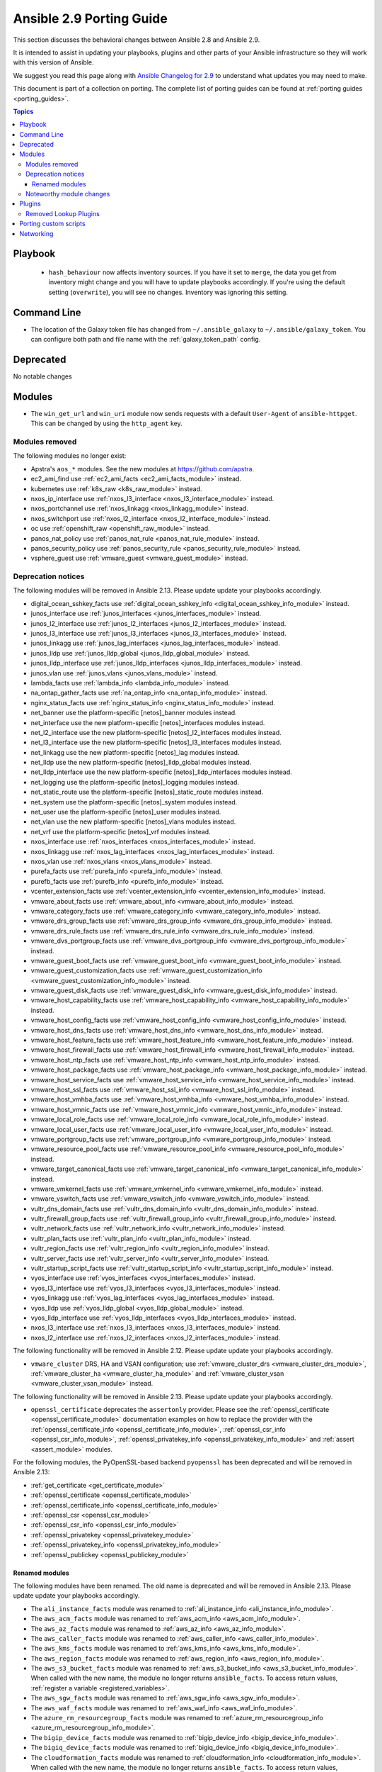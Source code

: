 
.. _porting_2.9_guide:

*************************
Ansible 2.9 Porting Guide
*************************

This section discusses the behavioral changes between Ansible 2.8 and Ansible 2.9.

It is intended to assist in updating your playbooks, plugins and other parts of your Ansible infrastructure so they will work with this version of Ansible.

We suggest you read this page along with `Ansible Changelog for 2.9 <https://github.com/ansible/ansible/blob/devel/changelogs/CHANGELOG-v2.9.rst>`_ to understand what updates you may need to make.

This document is part of a collection on porting. The complete list of porting guides can be found at :ref:`porting guides <porting_guides>`.

.. contents:: Topics


Playbook
========

 * ``hash_behaviour`` now affects inventory sources. If you have it set to ``merge``, the data you get from inventory might change and you will have to update playbooks accordingly. If you're using the default setting (``overwrite``), you will see no changes. Inventory was ignoring this setting.


Command Line
============

* The location of the Galaxy token file has changed from ``~/.ansible_galaxy`` to ``~/.ansible/galaxy_token``. You can configure both path and file name with the :ref:`galaxy_token_path` config.


Deprecated
==========

No notable changes


Modules
=======

* The ``win_get_url`` and ``win_uri`` module now sends requests with a default ``User-Agent`` of ``ansible-httpget``. This can be changed by using the ``http_agent`` key.


Modules removed
---------------

The following modules no longer exist:

* Apstra's ``aos_*`` modules.  See the new modules at  `https://github.com/apstra <https://github.com/apstra>`_.
* ec2_ami_find use :ref:`ec2_ami_facts <ec2_ami_facts_module>` instead.
* kubernetes use :ref:`k8s_raw <k8s_raw_module>` instead.
* nxos_ip_interface use :ref:`nxos_l3_interface <nxos_l3_interface_module>` instead.
* nxos_portchannel use :ref:`nxos_linkagg <nxos_linkagg_module>` instead.
* nxos_switchport use :ref:`nxos_l2_interface <nxos_l2_interface_module>` instead.
* oc use :ref:`openshift_raw <openshift_raw_module>` instead.
* panos_nat_policy use :ref:`panos_nat_rule <panos_nat_rule_module>` instead.
* panos_security_policy use :ref:`panos_security_rule <panos_security_rule_module>` instead.
* vsphere_guest use :ref:`vmware_guest <vmware_guest_module>` instead.


Deprecation notices
-------------------

The following modules will be removed in Ansible 2.13. Please update update your playbooks accordingly.

* digital_ocean_sshkey_facts use :ref:`digital_ocean_sshkey_info <digital_ocean_sshkey_info_module>` instead.

* junos_interface use :ref:`junos_interfaces <junos_interfaces_module>` instead.

* junos_l2_interface use :ref:`junos_l2_interfaces <junos_l2_interfaces_module>` instead.

* junos_l3_interface use :ref:`junos_l3_interfaces <junos_l3_interfaces_module>` instead.

* junos_linkagg use :ref:`junos_lag_interfaces <junos_lag_interfaces_module>` instead.

* junos_lldp use :ref:`junos_lldp_global <junos_lldp_global_module>` instead.

* junos_lldp_interface use :ref:`junos_lldp_interfaces <junos_lldp_interfaces_module>` instead.

* junos_vlan use :ref:`junos_vlans <junos_vlans_module>` instead.

* lambda_facts use :ref:`lambda_info <lambda_info_module>` instead.

* na_ontap_gather_facts use :ref:`na_ontap_info <na_ontap_info_module>` instead.

* nginx_status_facts use :ref:`nginx_status_info <nginx_status_info_module>` instead.

* net_banner use the platform-specific [netos]_banner modules instead.

* net_interface use the new platform-specific [netos]_interfaces modules instead.

* net_l2_interface use the new platform-specific [netos]_l2_interfaces modules instead.

* net_l3_interface use the new platform-specific [netos]_l3_interfaces modules instead.

* net_linkagg use the new platform-specific [netos]_lag modules instead.

* net_lldp use the new platform-specific [netos]_lldp_global modules instead.

* net_lldp_interface use the new platform-specific [netos]_lldp_interfaces modules instead.

* net_logging use the platform-specific [netos]_logging modules instead.

* net_static_route use the platform-specific [netos]_static_route modules instead.

* net_system use the platform-specific [netos]_system modules instead.

* net_user use the platform-specific [netos]_user modules instead.

* net_vlan use the new platform-specific [netos]_vlans modules instead.

* net_vrf use the platform-specific [netos]_vrf modules instead.

* nxos_interface use :ref:`nxos_interfaces <nxos_interfaces_module>` instead.

* nxos_linkagg use :ref:`nxos_lag_interfaces <nxos_lag_interfaces_module>` instead.

* nxos_vlan use :ref:`nxos_vlans <nxos_vlans_module>` instead.

* purefa_facts use :ref:`purefa_info <purefa_info_module>` instead.

* purefb_facts use :ref:`purefb_info <purefb_info_module>` instead.

* vcenter_extension_facts use :ref:`vcenter_extension_info <vcenter_extension_info_module>` instead.

* vmware_about_facts use :ref:`vmware_about_info <vmware_about_info_module>` instead.

* vmware_category_facts use :ref:`vmware_category_info <vmware_category_info_module>` instead.

* vmware_drs_group_facts use :ref:`vmware_drs_group_info <vmware_drs_group_info_module>` instead.

* vmware_drs_rule_facts use :ref:`vmware_drs_rule_info <vmware_drs_rule_info_module>` instead.

* vmware_dvs_portgroup_facts use :ref:`vmware_dvs_portgroup_info <vmware_dvs_portgroup_info_module>` instead.

* vmware_guest_boot_facts use :ref:`vmware_guest_boot_info <vmware_guest_boot_info_module>` instead.

* vmware_guest_customization_facts use :ref:`vmware_guest_customization_info <vmware_guest_customization_info_module>` instead.

* vmware_guest_disk_facts use :ref:`vmware_guest_disk_info <vmware_guest_disk_info_module>` instead.

* vmware_host_capability_facts use :ref:`vmware_host_capability_info <vmware_host_capability_info_module>` instead.

* vmware_host_config_facts use :ref:`vmware_host_config_info <vmware_host_config_info_module>` instead.

* vmware_host_dns_facts use :ref:`vmware_host_dns_info <vmware_host_dns_info_module>` instead.

* vmware_host_feature_facts use :ref:`vmware_host_feature_info <vmware_host_feature_info_module>` instead.

* vmware_host_firewall_facts use :ref:`vmware_host_firewall_info <vmware_host_firewall_info_module>` instead.

* vmware_host_ntp_facts use :ref:`vmware_host_ntp_info <vmware_host_ntp_info_module>` instead.

* vmware_host_package_facts use :ref:`vmware_host_package_info <vmware_host_package_info_module>` instead.

* vmware_host_service_facts use :ref:`vmware_host_service_info <vmware_host_service_info_module>` instead.

* vmware_host_ssl_facts use :ref:`vmware_host_ssl_info <vmware_host_ssl_info_module>` instead.

* vmware_host_vmhba_facts use :ref:`vmware_host_vmhba_info <vmware_host_vmhba_info_module>` instead.

* vmware_host_vmnic_facts use :ref:`vmware_host_vmnic_info <vmware_host_vmnic_info_module>` instead.

* vmware_local_role_facts use :ref:`vmware_local_role_info <vmware_local_role_info_module>` instead.

* vmware_local_user_facts use :ref:`vmware_local_user_info <vmware_local_user_info_module>` instead.

* vmware_portgroup_facts use :ref:`vmware_portgroup_info <vmware_portgroup_info_module>` instead.

* vmware_resource_pool_facts use :ref:`vmware_resource_pool_info <vmware_resource_pool_info_module>` instead.

* vmware_target_canonical_facts use :ref:`vmware_target_canonical_info <vmware_target_canonical_info_module>` instead.

* vmware_vmkernel_facts use :ref:`vmware_vmkernel_info <vmware_vmkernel_info_module>` instead.

* vmware_vswitch_facts use :ref:`vmware_vswitch_info <vmware_vswitch_info_module>` instead.

* vultr_dns_domain_facts use :ref:`vultr_dns_domain_info <vultr_dns_domain_info_module>` instead.

* vultr_firewall_group_facts use :ref:`vultr_firewall_group_info <vultr_firewall_group_info_module>` instead.

* vultr_network_facts use :ref:`vultr_network_info <vultr_network_info_module>` instead.

* vultr_plan_facts use :ref:`vultr_plan_info <vultr_plan_info_module>` instead.

* vultr_region_facts use :ref:`vultr_region_info <vultr_region_info_module>` instead.

* vultr_server_facts use :ref:`vultr_server_info <vultr_server_info_module>` instead.

* vultr_startup_script_facts use :ref:`vultr_startup_script_info <vultr_startup_script_info_module>` instead.

* vyos_interface use :ref:`vyos_interfaces <vyos_interfaces_module>` instead.

* vyos_l3_interface use :ref:`vyos_l3_interfaces <vyos_l3_interfaces_module>` instead.

* vyos_linkagg use :ref:`vyos_lag_interfaces <vyos_lag_interfaces_module>` instead.

* vyos_lldp use :ref:`vyos_lldp_global <vyos_lldp_global_module>` instead.

* vyos_lldp_interface use :ref:`vyos_lldp_interfaces <vyos_lldp_interfaces_module>` instead.

* nxos_l3_interface use :ref:`nxos_l3_interfaces <nxos_l3_interfaces_module>` instead.

* nxos_l2_interface use :ref:`nxos_l2_interfaces <nxos_l2_interfaces_module>` instead.


The following functionality will be removed in Ansible 2.12. Please update update your playbooks accordingly.

* ``vmware_cluster`` DRS, HA and VSAN configuration; use :ref:`vmware_cluster_drs <vmware_cluster_drs_module>`, :ref:`vmware_cluster_ha <vmware_cluster_ha_module>` and :ref:`vmware_cluster_vsan <vmware_cluster_vsan_module>` instead.

The following functionality will be removed in Ansible 2.13. Please update update your playbooks accordingly.

* ``openssl_certificate`` deprecates the ``assertonly`` provider.
  Please see the :ref:`openssl_certificate <openssl_certificate_module>` documentation examples on how to
  replace the provider with the :ref:`openssl_certificate_info <openssl_certificate_info_module>`,
  :ref:`openssl_csr_info <openssl_csr_info_module>`, :ref:`openssl_privatekey_info <openssl_privatekey_info_module>`
  and :ref:`assert <assert_module>` modules.

For the following modules, the PyOpenSSL-based backend ``pyopenssl`` has been deprecated and will be
removed in Ansible 2.13:

* :ref:`get_certificate <get_certificate_module>`
* :ref:`openssl_certificate <openssl_certificate_module>`
* :ref:`openssl_certificate_info <openssl_certificate_info_module>`
* :ref:`openssl_csr <openssl_csr_module>`
* :ref:`openssl_csr_info <openssl_csr_info_module>`
* :ref:`openssl_privatekey <openssl_privatekey_module>`
* :ref:`openssl_privatekey_info <openssl_privatekey_info_module>`
* :ref:`openssl_publickey <openssl_publickey_module>`


Renamed modules
^^^^^^^^^^^^^^^

The following modules have been renamed. The old name is deprecated and will
be removed in Ansible 2.13. Please update update your playbooks accordingly.

* The ``ali_instance_facts`` module was renamed to :ref:`ali_instance_info <ali_instance_info_module>`.
* The ``aws_acm_facts`` module was renamed to :ref:`aws_acm_info <aws_acm_info_module>`.
* The ``aws_az_facts`` module was renamed to :ref:`aws_az_info <aws_az_info_module>`.
* The ``aws_caller_facts`` module was renamed to :ref:`aws_caller_info <aws_caller_info_module>`.
* The ``aws_kms_facts`` module was renamed to :ref:`aws_kms_info <aws_kms_info_module>`.
* The ``aws_region_facts`` module was renamed to :ref:`aws_region_info <aws_region_info_module>`.
* The ``aws_s3_bucket_facts`` module was renamed to :ref:`aws_s3_bucket_info <aws_s3_bucket_info_module>`.
  When called with the new name, the module no longer returns ``ansible_facts``.
  To access return values, :ref:`register a variable <registered_variables>`.
* The ``aws_sgw_facts`` module was renamed to :ref:`aws_sgw_info <aws_sgw_info_module>`.
* The ``aws_waf_facts`` module was renamed to :ref:`aws_waf_info <aws_waf_info_module>`.
* The ``azure_rm_resourcegroup_facts`` module was renamed to :ref:`azure_rm_resourcegroup_info <azure_rm_resourcegroup_info_module>`.
* The ``bigip_device_facts`` module was renamed to :ref:`bigip_device_info <bigip_device_info_module>`.
* The ``bigiq_device_facts`` module was renamed to :ref:`bigiq_device_info <bigiq_device_info_module>`.
* The ``cloudformation_facts`` module was renamed to :ref:`cloudformation_info <cloudformation_info_module>`.
  When called with the new name, the module no longer returns ``ansible_facts``.
  To access return values, :ref:`register a variable <registered_variables>`.
* The ``cloudfront_facts`` module was renamed to :ref:`cloudfront_info <cloudfront_info_module>`.
  When called with the new name, the module no longer returns ``ansible_facts``.
  To access return values, :ref:`register a variable <registered_variables>`.
* The ``cloudwatchlogs_log_group_facts`` module was renamed to :ref:`cloudwatchlogs_log_group_info <cloudwatchlogs_log_group_info_module>`.
* The ``digital_ocean_account_facts`` module was renamed to :ref:`digital_ocean_account_info <digital_ocean_account_info_module>`.
* The ``digital_ocean_certificate_facts`` module was renamed to :ref:`digital_ocean_certificate_info <digital_ocean_certificate_info_module>`.
* The ``digital_ocean_domain_facts`` module was renamed to :ref:`digital_ocean_domain_info <digital_ocean_domain_info_module>`.
* The ``digital_ocean_firewall_facts`` module was renamed to :ref:`digital_ocean_firewall_info <digital_ocean_firewall_info_module>`.
* The ``digital_ocean_floating_ip_facts`` module was renamed to :ref:`digital_ocean_floating_ip_info <digital_ocean_floating_ip_info_module>`.
* The ``digital_ocean_image_facts`` module was renamed to :ref:`digital_ocean_image_info <digital_ocean_image_info_module>`.
* The ``digital_ocean_load_balancer_facts`` module was renamed to :ref:`digital_ocean_load_balancer_info <digital_ocean_load_balancer_info_module>`.
* The ``digital_ocean_region_facts`` module was renamed to :ref:`digital_ocean_region_info <digital_ocean_region_info_module>`.
* The ``digital_ocean_size_facts`` module was renamed to :ref:`digital_ocean_size_info <digital_ocean_size_info_module>`.
* The ``digital_ocean_snapshot_facts`` module was renamed to :ref:`digital_ocean_snapshot_info <digital_ocean_snapshot_info_module>`.
* The ``digital_ocean_tag_facts`` module was renamed to :ref:`digital_ocean_tag_info <digital_ocean_tag_info_module>`.
* The ``digital_ocean_volume_facts`` module was renamed to :ref:`digital_ocean_volume_info <digital_ocean_volume_info_module>`.
* The ``ec2_ami_facts`` module was renamed to :ref:`ec2_ami_info <ec2_ami_info_module>`.
* The ``ec2_asg_facts`` module was renamed to :ref:`ec2_asg_info <ec2_asg_info_module>`.
* The ``ec2_customer_gateway_facts`` module was renamed to :ref:`ec2_customer_gateway_info <ec2_customer_gateway_info_module>`.
* The ``ec2_eip_facts`` module was renamed to :ref:`ec2_eip_info <ec2_eip_info_module>`.
* The ``ec2_elb_facts`` module was renamed to :ref:`ec2_elb_info <ec2_elb_info_module>`.
* The ``ec2_eni_facts`` module was renamed to :ref:`ec2_eni_info <ec2_eni_info_module>`.
* The ``ec2_group_facts`` module was renamed to :ref:`ec2_group_info <ec2_group_info_module>`.
* The ``ec2_instance_facts`` module was renamed to :ref:`ec2_instance_info <ec2_instance_info_module>`.
* The ``ec2_lc_facts`` module was renamed to :ref:`ec2_lc_info <ec2_lc_info_module>`.
* The ``ec2_placement_group_facts`` module was renamed to :ref:`ec2_placement_group_info <ec2_placement_group_info_module>`.
* The ``ec2_snapshot_facts`` module was renamed to :ref:`ec2_snapshot_info <ec2_snapshot_info_module>`.
* The ``ec2_vol_facts`` module was renamed to :ref:`ec2_vol_info <ec2_vol_info_module>`.
* The ``ec2_vpc_dhcp_option_facts`` module was renamed to :ref:`ec2_vpc_dhcp_option_info <ec2_vpc_dhcp_option_info_module>`.
* The ``ec2_vpc_endpoint_facts`` module was renamed to :ref:`ec2_vpc_endpoint_info <ec2_vpc_endpoint_info_module>`.
* The ``ec2_vpc_igw_facts`` module was renamed to :ref:`ec2_vpc_igw_info <ec2_vpc_igw_info_module>`.
* The ``ec2_vpc_nacl_facts`` module was renamed to :ref:`ec2_vpc_nacl_info <ec2_vpc_nacl_info_module>`.
* The ``ec2_vpc_nat_gateway_facts`` module was renamed to :ref:`ec2_vpc_nat_gateway_info <ec2_vpc_nat_gateway_info_module>`.
* The ``ec2_vpc_net_facts`` module was renamed to :ref:`ec2_vpc_net_info <ec2_vpc_net_info_module>`.
* The ``ec2_vpc_peering_facts`` module was renamed to :ref:`ec2_vpc_peering_info <ec2_vpc_peering_info_module>`.
* The ``ec2_vpc_route_table_facts`` module was renamed to :ref:`ec2_vpc_route_table_info <ec2_vpc_route_table_info_module>`.
* The ``ec2_vpc_subnet_facts`` module was renamed to :ref:`ec2_vpc_subnet_info <ec2_vpc_subnet_info_module>`.
* The ``ec2_vpc_vgw_facts`` module was renamed to :ref:`ec2_vpc_vgw_info <ec2_vpc_vgw_info_module>`.
* The ``ec2_vpc_vpn_facts`` module was renamed to :ref:`ec2_vpc_vpn_info <ec2_vpc_vpn_info_module>`.
* The ``ecs_service_facts`` module was renamed to :ref:`ecs_service_info <ecs_service_info_module>`.
  When called with the new name, the module no longer returns ``ansible_facts``.
  To access return values, :ref:`register a variable <registered_variables>`.
* The ``ecs_taskdefinition_facts`` module was renamed to :ref:`ecs_taskdefinition_info <ecs_taskdefinition_info_module>`.
* The ``efs_facts`` module was renamed to :ref:`efs_info <efs_info_module>`.
  When called with the new name, the module no longer returns ``ansible_facts``.
  To access return values, :ref:`register a variable <registered_variables>`.
* The ``elasticache_facts`` module was renamed to :ref:`elasticache_info <elasticache_info_module>`.
* The ``elb_application_lb_facts`` module was renamed to :ref:`elb_application_lb_info <elb_application_lb_info_module>`.
* The ``elb_classic_lb_facts`` module was renamed to :ref:`elb_classic_lb_info <elb_classic_lb_info_module>`.
* The ``elb_target_facts`` module was renamed to :ref:`elb_target_info <elb_target_info_module>`.
* The ``elb_target_group_facts`` module was renamed to :ref:`elb_target_group_info <elb_target_group_info_module>`.
* The ``gcp_bigquery_dataset_facts`` module was renamed to :ref:`gcp_bigquery_dataset_info <gcp_bigquery_dataset_info_module>`.
* The ``gcp_bigquery_table_facts`` module was renamed to :ref:`gcp_bigquery_table_info <gcp_bigquery_table_info_module>`.
* The ``gcp_cloudbuild_trigger_facts`` module was renamed to :ref:`gcp_cloudbuild_trigger_info <gcp_cloudbuild_trigger_info_module>`.
* The ``gcp_compute_address_facts`` module was renamed to :ref:`gcp_compute_address_info <gcp_compute_address_info_module>`.
* The ``gcp_compute_backend_bucket_facts`` module was renamed to :ref:`gcp_compute_backend_bucket_info <gcp_compute_backend_bucket_info_module>`.
* The ``gcp_compute_backend_service_facts`` module was renamed to :ref:`gcp_compute_backend_service_info <gcp_compute_backend_service_info_module>`.
* The ``gcp_compute_disk_facts`` module was renamed to :ref:`gcp_compute_disk_info <gcp_compute_disk_info_module>`.
* The ``gcp_compute_firewall_facts`` module was renamed to :ref:`gcp_compute_firewall_info <gcp_compute_firewall_info_module>`.
* The ``gcp_compute_forwarding_rule_facts`` module was renamed to :ref:`gcp_compute_forwarding_rule_info <gcp_compute_forwarding_rule_info_module>`.
* The ``gcp_compute_global_address_facts`` module was renamed to :ref:`gcp_compute_global_address_info <gcp_compute_global_address_info_module>`.
* The ``gcp_compute_global_forwarding_rule_facts`` module was renamed to :ref:`gcp_compute_global_forwarding_rule_info <gcp_compute_global_forwarding_rule_info_module>`.
* The ``gcp_compute_health_check_facts`` module was renamed to :ref:`gcp_compute_health_check_info <gcp_compute_health_check_info_module>`.
* The ``gcp_compute_http_health_check_facts`` module was renamed to :ref:`gcp_compute_http_health_check_info <gcp_compute_http_health_check_info_module>`.
* The ``gcp_compute_https_health_check_facts`` module was renamed to :ref:`gcp_compute_https_health_check_info <gcp_compute_https_health_check_info_module>`.
* The ``gcp_compute_image_facts`` module was renamed to :ref:`gcp_compute_image_info <gcp_compute_image_info_module>`.
* The ``gcp_compute_instance_facts`` module was renamed to :ref:`gcp_compute_instance_info <gcp_compute_instance_info_module>`.
* The ``gcp_compute_instance_group_facts`` module was renamed to :ref:`gcp_compute_instance_group_info <gcp_compute_instance_group_info_module>`.
* The ``gcp_compute_instance_group_manager_facts`` module was renamed to :ref:`gcp_compute_instance_group_manager_info <gcp_compute_instance_group_manager_info_module>`.
* The ``gcp_compute_instance_template_facts`` module was renamed to :ref:`gcp_compute_instance_template_info <gcp_compute_instance_template_info_module>`.
* The ``gcp_compute_interconnect_attachment_facts`` module was renamed to :ref:`gcp_compute_interconnect_attachment_info <gcp_compute_interconnect_attachment_info_module>`.
* The ``gcp_compute_network_facts`` module was renamed to :ref:`gcp_compute_network_info <gcp_compute_network_info_module>`.
* The ``gcp_compute_region_disk_facts`` module was renamed to :ref:`gcp_compute_region_disk_info <gcp_compute_region_disk_info_module>`.
* The ``gcp_compute_route_facts`` module was renamed to :ref:`gcp_compute_route_info <gcp_compute_route_info_module>`.
* The ``gcp_compute_router_facts`` module was renamed to :ref:`gcp_compute_router_info <gcp_compute_router_info_module>`.
* The ``gcp_compute_ssl_certificate_facts`` module was renamed to :ref:`gcp_compute_ssl_certificate_info <gcp_compute_ssl_certificate_info_module>`.
* The ``gcp_compute_ssl_policy_facts`` module was renamed to :ref:`gcp_compute_ssl_policy_info <gcp_compute_ssl_policy_info_module>`.
* The ``gcp_compute_subnetwork_facts`` module was renamed to :ref:`gcp_compute_subnetwork_info <gcp_compute_subnetwork_info_module>`.
* The ``gcp_compute_target_http_proxy_facts`` module was renamed to :ref:`gcp_compute_target_http_proxy_info <gcp_compute_target_http_proxy_info_module>`.
* The ``gcp_compute_target_https_proxy_facts`` module was renamed to :ref:`gcp_compute_target_https_proxy_info <gcp_compute_target_https_proxy_info_module>`.
* The ``gcp_compute_target_pool_facts`` module was renamed to :ref:`gcp_compute_target_pool_info <gcp_compute_target_pool_info_module>`.
* The ``gcp_compute_target_ssl_proxy_facts`` module was renamed to :ref:`gcp_compute_target_ssl_proxy_info <gcp_compute_target_ssl_proxy_info_module>`.
* The ``gcp_compute_target_tcp_proxy_facts`` module was renamed to :ref:`gcp_compute_target_tcp_proxy_info <gcp_compute_target_tcp_proxy_info_module>`.
* The ``gcp_compute_target_vpn_gateway_facts`` module was renamed to :ref:`gcp_compute_target_vpn_gateway_info <gcp_compute_target_vpn_gateway_info_module>`.
* The ``gcp_compute_url_map_facts`` module was renamed to :ref:`gcp_compute_url_map_info <gcp_compute_url_map_info_module>`.
* The ``gcp_compute_vpn_tunnel_facts`` module was renamed to :ref:`gcp_compute_vpn_tunnel_info <gcp_compute_vpn_tunnel_info_module>`.
* The ``gcp_container_cluster_facts`` module was renamed to :ref:`gcp_container_cluster_info <gcp_container_cluster_info_module>`.
* The ``gcp_container_node_pool_facts`` module was renamed to :ref:`gcp_container_node_pool_info <gcp_container_node_pool_info_module>`.
* The ``gcp_dns_managed_zone_facts`` module was renamed to :ref:`gcp_dns_managed_zone_info <gcp_dns_managed_zone_info_module>`.
* The ``gcp_dns_resource_record_set_facts`` module was renamed to :ref:`gcp_dns_resource_record_set_info <gcp_dns_resource_record_set_info_module>`.
* The ``gcp_iam_role_facts`` module was renamed to :ref:`gcp_iam_role_info <gcp_iam_role_info_module>`.
* The ``gcp_iam_service_account_facts`` module was renamed to :ref:`gcp_iam_service_account_info <gcp_iam_service_account_info_module>`.
* The ``gcp_pubsub_subscription_facts`` module was renamed to :ref:`gcp_pubsub_subscription_info <gcp_pubsub_subscription_info_module>`.
* The ``gcp_pubsub_topic_facts`` module was renamed to :ref:`gcp_pubsub_topic_info <gcp_pubsub_topic_info_module>`.
* The ``gcp_redis_instance_facts`` module was renamed to :ref:`gcp_redis_instance_info <gcp_redis_instance_info_module>`.
* The ``gcp_resourcemanager_project_facts`` module was renamed to :ref:`gcp_resourcemanager_project_info <gcp_resourcemanager_project_info_module>`.
* The ``gcp_sourcerepo_repository_facts`` module was renamed to :ref:`gcp_sourcerepo_repository_info <gcp_sourcerepo_repository_info_module>`.
* The ``gcp_spanner_database_facts`` module was renamed to :ref:`gcp_spanner_database_info <gcp_spanner_database_info_module>`.
* The ``gcp_spanner_instance_facts`` module was renamed to :ref:`gcp_spanner_instance_info <gcp_spanner_instance_info_module>`.
* The ``gcp_sql_database_facts`` module was renamed to :ref:`gcp_sql_database_info <gcp_sql_database_info_module>`.
* The ``gcp_sql_instance_facts`` module was renamed to :ref:`gcp_sql_instance_info <gcp_sql_instance_info_module>`.
* The ``gcp_sql_user_facts`` module was renamed to :ref:`gcp_sql_user_info <gcp_sql_user_info_module>`.
* The ``gcp_tpu_node_facts`` module was renamed to :ref:`gcp_tpu_node_info <gcp_tpu_node_info_module>`.
* The ``gcpubsub_facts`` module was renamed to :ref:`gcpubsub_info <gcpubsub_info_module>`.
* The ``github_webhook_facts`` module was renamed to :ref:`github_webhook_info <github_webhook_info_module>`.
* The ``gluster_heal_facts`` module was renamed to :ref:`gluster_heal_info <gluster_heal_info_module>`.
  When called with the new name, the module no longer returns ``ansible_facts``.
  To access return values, :ref:`register a variable <registered_variables>`.
* The ``hcloud_datacenter_facts`` module was renamed to :ref:`hcloud_datacenter_info <hcloud_datacenter_info_module>`.
  When called with the new name, the module no longer returns ``ansible_facts``.
  To access return values, :ref:`register a variable <registered_variables>`.
* The ``hcloud_floating_ip_facts`` module was renamed to :ref:`hcloud_floating_ip_info <hcloud_floating_ip_info_module>`.
  When called with the new name, the module no longer returns ``ansible_facts``.
  To access return values, :ref:`register a variable <registered_variables>`.
* The ``hcloud_image_facts`` module was renamed to :ref:`hcloud_image_info <hcloud_image_info_module>`.
  When called with the new name, the module no longer returns ``ansible_facts``.
  To access return values, :ref:`register a variable <registered_variables>`.
* The ``hcloud_location_facts`` module was renamed to :ref:`hcloud_location_info <hcloud_location_info_module>`.
  When called with the new name, the module no longer returns ``ansible_facts``.
  To access return values, :ref:`register a variable <registered_variables>`.
* The ``hcloud_server_facts`` module was renamed to :ref:`hcloud_server_info <hcloud_server_info_module>`.
  When called with the new name, the module no longer returns ``ansible_facts``.
  To access return values, :ref:`register a variable <registered_variables>`.
* The ``hcloud_server_type_facts`` module was renamed to :ref:`hcloud_server_type_info <hcloud_server_type_info_module>`.
  When called with the new name, the module no longer returns ``ansible_facts``.
  To access return values, :ref:`register a variable <registered_variables>`.
* The ``hcloud_ssh_key_facts`` module was renamed to :ref:`hcloud_ssh_key_info <hcloud_ssh_key_info_module>`.
  When called with the new name, the module no longer returns ``ansible_facts``.
  To access return values, :ref:`register a variable <registered_variables>`.
* The ``hcloud_volume_facts`` module was renamed to :ref:`hcloud_volume_info <hcloud_volume_info_module>`.
  When called with the new name, the module no longer returns ``ansible_facts``.
  To access return values, :ref:`register a variable <registered_variables>`.
* The ``hpilo_facts`` module was renamed to :ref:`hpilo_info <hpilo_info_module>`.
  When called with the new name, the module no longer returns ``ansible_facts``.
  To access return values, :ref:`register a variable <registered_variables>`.
* The ``idrac_redfish_facts`` module was renamed to :ref:`idrac_redfish_info <idrac_redfish_info_module>`.
  When called with the new name, the module no longer returns ``ansible_facts``.
  To access return values, :ref:`register a variable <registered_variables>`.
* The ``iam_mfa_device_facts`` module was renamed to :ref:`iam_mfa_device_info <iam_mfa_device_info_module>`.
* The ``iam_role_facts`` module was renamed to :ref:`iam_role_info <iam_role_info_module>`.
* The ``iam_server_certificate_facts`` module was renamed to :ref:`iam_server_certificate_info <iam_server_certificate_info_module>`.
* The ``intersight_facts`` module was renamed to :ref:`intersight_info <intersight_info_module>`.
* The ``jenkins_job_facts`` module was renamed to :ref:`jenkins_job_info <jenkins_job_info_module>`.
* The ``k8s_facts`` module was renamed to :ref:`k8s_info <k8s_info_module>`.
* The ``memset_memstore_facts`` module was renamed to :ref:`memset_memstore_info <memset_memstore_info_module>`.
* The ``memset_server_facts`` module was renamed to :ref:`memset_server_info <memset_server_info_module>`.
* The ``one_image_facts`` module was renamed to :ref:`one_image_info <one_image_info_module>`.
* The ``onepassword_facts`` module was renamed to :ref:`onepassword_info <onepassword_info_module>`.
  When called with the new name, the module no longer returns ``ansible_facts``.
* The ``python_requirements_facts`` module was renamed to :ref:`python_requirements_info <python_requirements_info_module>`.
* The ``rds_instance_facts`` module was renamed to :ref:`rds_instance_info <rds_instance_info_module>`.
* The ``rds_snapshot_facts`` module was renamed to :ref:`rds_snapshot_info <rds_snapshot_info_module>`.
* The ``redfish_facts`` module was renamed to :ref:`redfish_info <redfish_info_module>`.
  When called with the new name, the module no longer returns ``ansible_facts``.
  To access return values, :ref:`register a variable <registered_variables>`.
* The ``redshift_facts`` module was renamed to :ref:`redshift_info <redshift_info_module>`.
* The ``route53_facts`` module was renamed to :ref:`route53_info <route53_info_module>`.
* The ``vmware_cluster_facts`` module was renamed to :ref:`vmware_cluster_info <vmware_cluster_info_module>`.
* The ``vmware_datastore_facts`` module was renamed to :ref:`vmware_datastore_info <vmware_datastore_info_module>`.
* The ``vmware_guest_facts`` module was renamed to :ref:`vmware_guest_info <vmware_guest_info_module>`.
* The ``vmware_guest_snapshot_facts`` module was renamed to :ref:`vmware_guest_snapshot_info <vmware_guest_snapshot_info_module>`.
* The ``vmware_tag_facts`` module was renamed to :ref:`vmware_tag_info <vmware_tag_info_module>`.
* The ``vmware_vm_facts`` module was renamed to :ref:`vmware_vm_info <vmware_vm_info_module>`.
* The ``xenserver_guest_facts`` module was renamed to :ref:`xenserver_guest_info <xenserver_guest_info_module>`.
* The ``zabbix_group_facts`` module was renamed to :ref:`zabbix_group_info <zabbix_group_info_module>`.
* The ``zabbix_host_facts`` module was renamed to :ref:`zabbix_host_info <zabbix_host_info_module>`.


Noteworthy module changes
-------------------------

* :ref:`vmware_cluster <vmware_cluster_module>` was refactored for easier maintenance/bugfixes. Use the three new, specialized modules to configure clusters. Configure DRS with :ref:`vmware_cluster_drs <vmware_cluster_drs_module>`, HA with :ref:`vmware_cluster_ha <vmware_cluster_ha_module>` and vSAN with :ref:`vmware_cluster_vsan <vmware_cluster_vsan_module>`.
* `vmware_dvswitch <vmware_dvswitch_module>` accepts `folder` parameter to place dvswitch in user defined folder. This option makes `datacenter` as an optional parameter.
* `vmware_datastore_cluster <vmware_datastore_cluster_module>` accepts `folder` parameter to place datastore cluster in user defined folder. This option makes `datacenter` as an optional parameter.
* `mysql_db <mysql_db_module>` returns new `db_list` parameter in addition to `db` parameter. This `db_list` parameter refers to list of database names. `db` parameter will be deprecated in version `2.13`.
* `snow_record <snow_record_module>` and `snow_record_find <snow_record_find_module>` now takes environment variables for `instance`, `username` and `password` parameters. This change marks these parameters as optional.
* The deprecated ``force`` option in ``win_firewall_rule`` has been removed.
* :ref:`openssl_certificate <openssl_certificate_module>`'s ``ownca`` provider creates authority key identifiers if not explicitly disabled with ``ownca_create_authority_key_identifier: no``. This is only the case for the ``cryptography`` backend, which is selected by default if the ``cryptography`` library is available.
* :ref:`openssl_certificate <openssl_certificate_module>`'s ``ownca`` and ``selfsigned`` providers create subject key identifiers if not explicitly disabled with ``ownca_create_subject_key_identifier: never_create`` resp. ``selfsigned_create_subject_key_identifier: never_create``. If a subject key identifier is provided by the CSR, it is taken; if not, it is created from the public key. This is only the case for the ``cryptography`` backend, which is selected by default if the ``cryptography`` library is available.


Plugins
=======

Removed Lookup Plugins
----------------------

* ``redis_kv`` use :ref:`redis <redis_lookup>` instead.


Porting custom scripts
======================

No notable changes


Networking
==========

No notable changes

